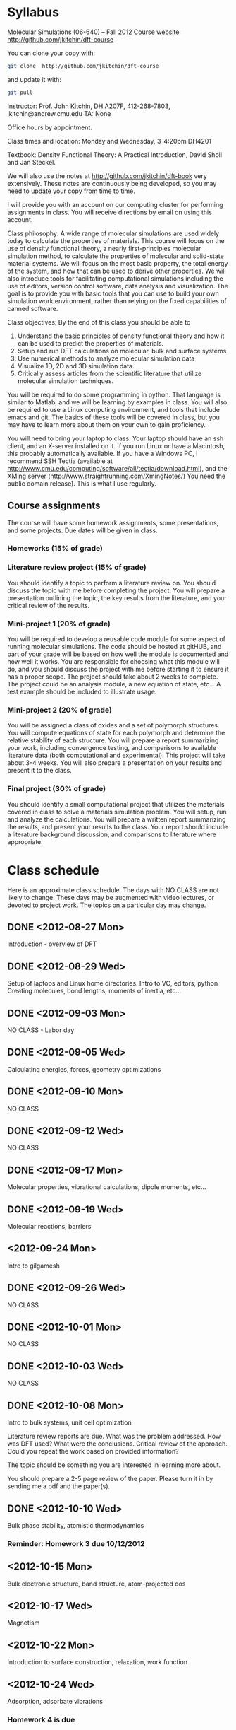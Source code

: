 * Syllabus

Molecular Simulations (06-640) – Fall 2012
Course website: http://github.com/jkitchin/dft-course

You can clone your copy with:
#+BEGIN_SRC sh
git clone  http://github.com/jkitchin/dft-course
#+END_SRC


and update it with:
#+BEGIN_SRC sh
git pull
#+END_SRC


Instructor: Prof. John Kitchin, DH A207F, 412-268-7803, jkitchin@andrew.cmu.edu
TA: None

Office hours by appointment.

Class times and location: Monday and Wednesday, 3-4:20pm DH4201

Textbook: Density Functional Theory: A Practical Introduction, David Sholl and Jan Steckel.

We will also use the notes at http://github.com/jkitchin/dft-book very extensively. These notes are continuously being developed, so you may need to update your copy from time to time.

I will provide you with an account on our computing cluster for performing assignments in class. You will receive directions by email on using this account.

Class philosophy:
A wide range of molecular simulations are used widely today to calculate the properties of materials. This course will focus on the use of density functional theory, a nearly first-principles molecular simulation method, to calculate the properties of molecular and solid-state material systems. We will focus on the most basic property, the total energy of the system, and how that can be used to derive other properties. We will also introduce tools for facilitating computational simulations including the use of editors, version control software, data analysis and visualization. The goal is to provide you with basic tools that you can use to build your own simulation work environment, rather than relying on the fixed capabilities of canned software.

Class objectives:
By the end of this class you should be able to
1. Understand the basic principles of density functional theory and
   how it can be used to predict the properties of materials.
2. Setup and run DFT calculations on molecular, bulk and surface systems
3. Use numerical methods to analyze molecular simulation data
4. Visualize 1D, 2D and 3D simulation data.
5. Critically assess articles from the scientific literature that
   utilize molecular simulation techniques.

You will be required to do some programming in python. That language is similar to Matlab, and we will be learning by examples in class. You will also be required to use a Linux computing environment, and tools that include emacs and git. The basics of these tools will be covered in class, but you may have to learn more about them on your own to gain proficiency.

You will need to bring your laptop to class. Your laptop should have an ssh client, and an X-server installed on it. If you run Linux or have a Macintosh, this probably automatically available. If you have a Windows PC, I recommend SSH Tectia (available at http://www.cmu.edu/computing/software/all/tectia/download.html), and the XMing server (http://www.straightrunning.com/XmingNotes/) You need the public domain release). This is what I use regularly.

** Course assignments
The course will have some homework assignments, some presentations, and some projects. Due dates will be given in class.

*** Homeworks (15% of grade)

*** Literature review project (15% of grade)
You should identify a topic to perform a literature review on. You should discuss the topic with me before completing the project. You will prepare a presentation outlining the topic, the key results from the literature, and your critical review of the results.

*** Mini-project 1 (20% of grade)
You will be required to develop a reusable code module for some aspect of running molecular simulations. The code should be hosted at gitHUB, and part of your grade will be based on how well the module is documented and how well it works. You are responsible for choosing what this module will do, and you should discuss the project with me before starting it to ensure it has a proper scope. The project should take about 2 weeks to complete. The project could be an analysis module, a new equation of state, etc... A test example should be included to illustrate usage.

*** Mini-project 2 (20% of grade)
You will be assigned a class of oxides and a set of polymorph structures. You will compute equations of state for each polymorph and determine the relative stability of each structure. You will prepare a report summarizing your work, including convergence testing, and comparisons to available literature data (both computational and experimental). This project will take about 3-4 weeks. You will also prepare a presentation on your results and present it to the class.

*** Final project (30% of grade)
    You should identify a small computational project that utilizes the materials covered in class to solve a materials simulation problem. You will setup, run and analyze the calculations. You will prepare a written report summarizing the results, and present your results to the class. Your report should include a literature background discussion, and comparisons to literature where appropriate.

* Class schedule
Here is an approximate class schedule. The days with NO CLASS are not likely to change. These days may be augmented with video lectures, or devoted to project work. The topics on a particular day may change.

** DONE <2012-08-27 Mon>
Introduction - overview of DFT
** DONE <2012-08-29 Wed>
Setup of laptops and Linux home directories. Intro to VC, editors, python
Creating molecules, bond lengths, moments of inertia, etc...
** DONE <2012-09-03 Mon>
NO CLASS - Labor day
** DONE <2012-09-05 Wed>
Calculating energies, forces, geometry optimizations
** DONE <2012-09-10 Mon>
NO CLASS
** DONE <2012-09-12 Wed>
NO CLASS
** DONE <2012-09-17 Mon>
Molecular properties, vibrational calculations, dipole moments, etc...
** DONE <2012-09-19 Wed>
Molecular reactions, barriers
** <2012-09-24 Mon>
Intro to gilgamesh
** DONE <2012-09-26 Wed>
NO CLASS
** DONE <2012-10-01 Mon>
NO CLASS
** DONE <2012-10-03 Wed>
   CLOSED: [2012-10-10 Wed 14:40]
NO CLASS
** DONE <2012-10-08 Mon>
   CLOSED: [2012-10-10 Wed 14:40]
Intro to bulk systems, unit cell optimization

Literature review reports are due.
What was the problem addressed. How was DFT used? What were the conclusions. Critical review of the approach. Could you repeat the work based on provided information?

The topic should be something you are interested in learning more about.

You should prepare a 2-5 page review of the paper. Please turn it in by sending me a pdf and the paper(s).

** DONE <2012-10-10 Wed>
Bulk phase stability, atomistic thermodynamics
*** Reminder: Homework 3 due 10/12/2012
** <2012-10-15 Mon>
Bulk electronic structure, band structure, atom-projected dos

** <2012-10-17 Wed>
Magnetism
** <2012-10-22 Mon>
Introduction to surface construction, relaxation, work function
** <2012-10-24 Wed>
Adsorption, adsorbate vibrations

*** Homework 4 is due
** <2012-10-29 Mon>
NO CLASS
** <2012-10-31 Wed>
to be determined
*** Mini-project 1 is due
For mini-project 1 you should develop a small piece of python code that performs an "analysis" of a calculation results.  Some examples include:
1. Implement an uncertainty analysis on the estimated parameters in an equation of state, e.g. what is the 95% confidence interval on the minimum volume and bulk modulus. You may use any EOS and approach you want. You may use data from dft-book or you can calculate or use your own.
2. Implement a linear programming approach to phase stability. You may use the formation energies for Cu-Pd alloys from dft-book, or other data, e.g. from http://materialsproject.org. Prepare a figure that shows what phases are present as a function of composition from pure Cu to pure Pd.
3. Implement a 3-d graphic, e.g. figure out how to make the figure at http://www.halogenbonding.eu/img/fig1.jpg.
4. Figure out how to plot the WAVECAR file. It is a binary file, and there is a fortran code at http://www.andrew.cmu.edu/user/feenstra/wavetrans/ which may be helpful. You could even use the fortran executable if you wanted. They main result is to get a picture of a wavefunction.
5. Figure out how to plot the electron density as a "fog" rather than with isosurfaces. The figure should have the atomic geometry in it so you can see the electron cloud around the atom positions. There is an example at http://docs.enthought.com/mayavi/mayavi/auto/example_chemistry.html of what the figure should look like.
6. Other similar projects are possible. Please discuss them with me in advance. I am especially interested in 3D graphic oriented projects, projects that explore parallel python for running lots of jobs, automating analysis, etc...

You must put your project on your gitHUB account, and send me the link to it. There should be a README.org file that explains the project, what it is, how to use your code, and any known limitations. There should be an example org-file that contains a description of a specific problem you are solving with your code, an example script that solves the problem, and the output of the script, including any figures. Your code should also work for me when I clone your git repository. Part of the grade for this assignment will be based on how easy it is to figure out what you are doing, how the code is organized, commented, etc...

** <2012-11-05 Mon>
Surface reactions, barriers
** <2012-11-07 Wed>
NO CLASS
** <2012-11-12 Mon>
Coverage dependent adsorption properties, adsorbate phase behavior
** <2012-11-21 Wed>
*** Mini-project 2 is due
For mini-project 2 you will contribute to a collaborative research project to compute equations of state for oxide polymorphs. You will compute the EOS for four oxide polymorphs using two different exchange correlation functionals. You must run this in your gilgamesh account home directory:

#+BEGIN_SRC sh
git clone git@github.com:KitchinHUB/oxide-polymorphs.git
#+END_SRC

This will ask you for your gitHUB password. If it did not, you did the wrong thing. You will have to make sure that you have a gilgamesh ssh key setup for github. Follow the directions at https://help.github.com/articles/generating-ssh-keys.

In the newly formed oxide-polymorphs you will find instructions in 06640-f12-oxide-polymorphs.org. In that file you will find instructions on what to do, and how to do it.

** <2012-11-19 Mon>
DFT+U and hybrid functionals
** <2012-11-21 Wed>
Cluster expansions in alloy phase behavior
** <2012-11-26 Mon>
Phonons ?
** <2012-11-28 Wed>
Advanced topics I?
** <2012-12-03 Mon>
Advanced topics II?
** <2012-12-05 Wed>
Advanced topics III?
*** Final projects are due
You will choose your final project.
